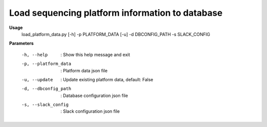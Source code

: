 Load sequencing platform information to database
=================================================

**Usage**
  load_platform_data.py [-h] -p PLATFORM_DATA [-u] -d DBCONFIG_PATH -s SLACK_CONFIG


**Parameters**

  -h, --help             :  Show this help message and exit
  -p, --platform_data    :  Platform data json file
  -u, --update           :  Update existing platform data, default: False
  -d, --dbconfig_path    :  Database configuration json file
  -s, --slack_config     :  Slack configuration json file

